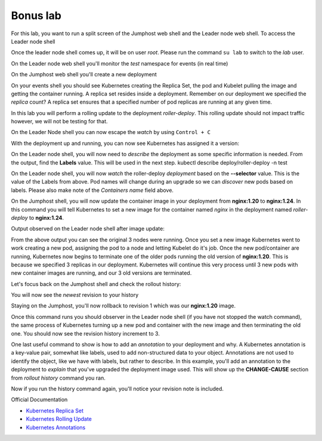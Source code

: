 Bonus lab
=========
For this lab, you want to run a split screen of the Jumphost web shell and the Leader node web shell. To access the Leader node shell

.. image:: images/leader-node-shell.png

Once the leader node shell comes up, it will be on user *root*. Please run the command ``su lab`` to switch to the *lab* user.

.. image:: images/split-screen.png

On the Leader node web shell you'll monitor the *test* namespace for events (in real time)

.. code-block:: bash
   :caption: Events

   kubectl get events -n test --watch

On the Jumphost web shell you'll create a new deployment

.. code-block:: bash 
   :caption: Deployment 

   kubectl create deployment roller-deploy --image=nginx:1.20 --replicas=3 -n test

On your events shell you should see Kubernetes creating the Replica Set, the pod and Kubelet pulling the image and getting the container running. A replica set resides
inside a deployment. Remember on our deployment we specified the *replica* count? A replica set ensures that a specified number of pod replicas are running at any given time. 

In this lab you will perform a rolling update to the deployment *roller-deploy*. This rolling update should not impact traffic however, we will not be testing for that.

On the Leader Node shell you can now escape the *watch* by using ``Control + C``

With the deployment up and running, you can now see Kubernetes has assigned it a version:

.. code-block:: bash
   :caption: History Command

   kubectl rollout history deploy/roller-deploy -n test

.. code-block:: bash
   :caption: History Output

    lab@k3s-leader:/$ kubectl rollout history deploy/roller-deploy -n test
    deployment.apps/roller-deploy 
    REVISION  CHANGE-CAUSE
    1         <none>

On the Leader node shell, you will now need to *describe* the deployment as some specific information is needed. From the output, find the **Labels** value. This will be used in the next step.
kubectl describe deploy/roller-deploy -n test 

.. code-block:: bash
   :caption: Output
   :emphasize-lines: 5, 15

   kubectl describe deploy/roller-deploy -n test
   Name:                   roller-deploy
   Namespace:              test
   CreationTimestamp:      Wed, 10 Jan 2024 15:49:02 -0500
   Labels:                 app=roller-deploy
   Annotations:            deployment.kubernetes.io/revision: 1
   Selector:               app=roller-deploy
   Replicas:               3 desired | 3 updated | 3 total | 3 available | 0 unavailable
   StrategyType:           RollingUpdate
   MinReadySeconds:        0
   RollingUpdateStrategy:  25% max unavailable, 25% max surge
   Pod Template:
     Labels:  app=roller-deploy
     Containers:
      nginx:
       Image:        nginx:1.20
       Port:         <none>
       Host Port:    <none>
       Environment:  <none>
       Mounts:       <none>
     Volumes:        <none>
   Conditions:
     Type           Status  Reason
     ----           ------  ------
     Available      True    MinimumReplicasAvailable
     Progressing    True    NewReplicaSetAvailable
   OldReplicaSets:  <none>
   NewReplicaSet:   roller-deploy-5c754bcfb8 (3/3 replicas created)
   Events:
     Type    Reason             Age   From                   Message
     ----    ------             ----  ----                   -------
     Normal  ScalingReplicaSet  18m   deployment-controller  Scaled up replica set roller-deploy-5c754bcfb8 to 3

On the Leader node shell, you will now *watch* the roller-deploy *deployment* based on the **--selector** value. This is the value of the Labels from above. Pod names will change during an upgrade so we can
*discover* new pods based on labels. Please also make note of the *Containers name* field above.

.. code-block:: bash
   :caption: Output

   lab@k3s-leader:/$ k get pod --selector app=roller-deploy -n test --watch
   NAME                             READY   STATUS    RESTARTS   AGE
   roller-deploy-5c754bcfb8-cv48x   1/1     Running   0          17m
   roller-deploy-5c754bcfb8-dldd8   1/1     Running   0          17m
   roller-deploy-5c754bcfb8-x68v4   1/1     Running   0          17m

On the Jumphost shell, you will now update the container image in your deployment from **nginx:1.20** to **nginx:1.24**. In this command you will tell Kubernetes to set a new image for the container
named *nginx* in the deployment named *roller-deploy* to **nginx:1.24**.

.. code-block:: bash
   :caption: Update Image

   kubectl set image deploy/roller-deploy nginx=nginx:1.24 -n test

Output observed on the Leader node shell after image update:

.. code-block:: bash
   :caption: Output

   ab@k3s-leader:/$ k get pod --selector app=roller-deploy -n test --watch
   NAME                             READY   STATUS    RESTARTS   AGE
   roller-deploy-5c754bcfb8-cv48x   1/1     Running   0          26m
   roller-deploy-5c754bcfb8-dldd8   1/1     Running   0          26m
   roller-deploy-5c754bcfb8-x68v4   1/1     Running   0          26m
   roller-deploy-69fd54884d-w62fk   0/1     Pending   0          0s
   roller-deploy-69fd54884d-w62fk   0/1     Pending   0          0s
   roller-deploy-69fd54884d-w62fk   0/1     ContainerCreating   0          0s
   roller-deploy-69fd54884d-w62fk   1/1     Running             0          6s
   roller-deploy-5c754bcfb8-x68v4   1/1     Terminating         0          30m
   roller-deploy-69fd54884d-6czjh   0/1     Pending             0          0s
   roller-deploy-69fd54884d-6czjh   0/1     Pending             0          0s
   roller-deploy-69fd54884d-6czjh   0/1     ContainerCreating   0          0s
   roller-deploy-5c754bcfb8-x68v4   0/1     Terminating         0          30m
   roller-deploy-5c754bcfb8-x68v4   0/1     Terminating         0          30m
   roller-deploy-5c754bcfb8-x68v4   0/1     Terminating         0          30m
   roller-deploy-69fd54884d-6czjh   1/1     Running             0          5s
   roller-deploy-5c754bcfb8-dldd8   1/1     Terminating         0          30m
   roller-deploy-69fd54884d-2m7vk   0/1     Pending             0          0s
   roller-deploy-69fd54884d-2m7vk   0/1     Pending             0          0s
   roller-deploy-69fd54884d-2m7vk   0/1     ContainerCreating   0          0s
   roller-deploy-5c754bcfb8-dldd8   0/1     Terminating         0          30m
   roller-deploy-5c754bcfb8-dldd8   0/1     Terminating         0          30m
   roller-deploy-5c754bcfb8-dldd8   0/1     Terminating         0          30m
   roller-deploy-69fd54884d-2m7vk   1/1     Running             0          5s
   roller-deploy-5c754bcfb8-cv48x   1/1     Terminating         0          30m
   roller-deploy-5c754bcfb8-cv48x   0/1     Terminating         0          30m
   roller-deploy-5c754bcfb8-cv48x   0/1     Terminating         0          30m
   roller-deploy-5c754bcfb8-cv48x   0/1     Terminating         0          30m

From the above output you can see the original 3 nodes were running. Once you set a new image Kubernetes went to work creating a new pod, assigning the pod to a node and 
letting Kubelet do it's job. Once the new pod/container are running, Kubernetes now begins to terminate one of the older pods running the old version of **nginx:1.20**.
This is because we specified 3 replicas in our deployment. Kubernetes will continue this very process until 3 new pods with new container images are running, and our
3 old versions are terminated.

Let's focus back on the Jumphost shell and check the rollout history:

.. code-block:: bash
   :caption: Rollout History

   kubectl rollout history deploy/roller-deploy -n test

You will now see the *newest* revision to your history

.. code-block:: bash
   :caption: Output 
   :emphasize-lines: 4,5

   lab@k3s-leader:~$ kubectl rollout history deploy/roller-deploy -n test
   deployment.apps/roller-deploy 
   REVISION  CHANGE-CAUSE
   1         <none>
   2         <none>

Staying on the Jumphost, you'll now rollback to revision 1 which was our **nginx:1.20** image.

.. code-block:: bash
   :caption: Rollout Undo

   kubectl rollout undo deploy/roller-deploy -n test --to-revision=1

Once this command runs you should observer in the Leader node shell (if you have not stopped the watch command), the same process of Kubernetes turning up a new pod and container
with the new image and then terminating the old one. You should now see the revision history increment to 3.

.. code-block:: bash
   :caption: Rollout History

   kubectl rollout history deploy/roller-deploy -n test

One last useful command to show is how to add an *annotation* to your deployment and why. A Kubernetes annotation is a key-value pair, somewhat like labels, used to add 
non-structured data to your object. Annotations are not used to identify the object, like we have with labels, but rather to describe. In this example, you'll add an 
annotation to the deployment to *explain* that you've upgraded the deployment image used. This will show up the **CHANGE-CAUSE** section from *rollout history* command
you ran.

.. code-block:: bash
   :caption: Annotation 

   kubectl annotate deploy/roller-deploy -n test kubernetes.io/change-cause="container image to nginx:1.24"

Now if you run the history command again, you'll notice your revision note is included.

.. code-block:: bash
   :caption: Rollout History

   kubectl rollout history deploy/roller-deploy -n test


Official Documentation

- `Kubernetes Replica Set <https://kubernetes.io/docs/concepts/workloads/controllers/replicaset/>`_
- `Kubernetes Rolling Update <https://kubernetes.io/docs/tutorials/kubernetes-basics/update/update-intro/>`_
- `Kubernetes Annotations <https://kubernetes.io/docs/concepts/overview/working-with-objects/annotations/>`_